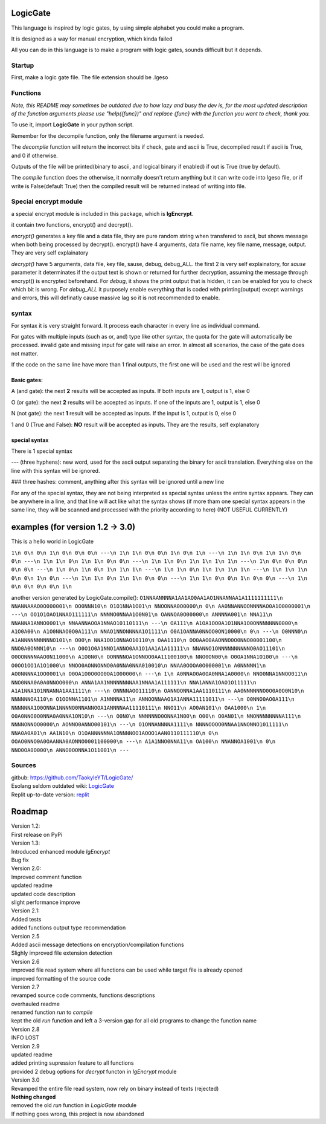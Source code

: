 LogicGate
=========

This language is inspired by logic gates, by using simple alphabet you could make a program.

It is designed as a way for manual encryption, which kinda failed

All you can do in this language is to make a program with logic gates,
sounds difficult but it depends.

Startup
-------

First, make a logic gate file. The file extension should be .lgeso

Functions
---------

*Note, this README may sometimes be outdated due to how lazy and busy the dev is, for the most updated description of the function arguments please use "help({func})" and replace {func} with the function you want to check, thank you.*

To use it, import **LogicGate** in your python script.

Remember for the decompile function, only the filename argument is needed.

The *decompile* function will return the incorrect bits if check, gate and ascii is True, decompiled result if ascii is True, and 0 if otherwise.

Outputs of the file will be printed(binary to ascii, and logical binary if enabled) if out is True (true by default).


The *compile* function does the otherwise, it normally doesn't return anything but it can write code into lgeso file, or if write is False(default True) then the compiled result will be returned instead of writing into file.

Special encrypt module
----------------------
a special encrypt module is included in this package, which is **lgEncrypt**.

it contain two functions, encrypt() and decrypt().

*encrypt()* generates a key file and a data file, they are pure random string when transfered to ascii, but shows message when both being processed by decrypt(). 
encrypt() have 4 arguments, data file name, key file name, message, output. They are very self explainatory

*decrypt()* have 5 arguments, data file, key file, sause, debug, debug_ALL. 
the first 2 is very self explainatory, for *sause* parameter it determinates if the output text is shown or returned for further decryption, assuming the message through encrypt() is encrypted beforehand.
For *debug*, it shows the print output that is hidden, it can be enabled for you to check which bit is wrong. For *debug_ALL* it purposely enable everything that is coded with printing(output) except warnings and errors, this will definatly cause massive lag so it is not recommended to enable.

syntax
------

For syntax it is very straight forward. It process each character in
every line as individual command.

For gates with multiple inputs (such as or,
and) type like other syntax, the quota for the gate will automatically be processed. invalid gate and missing input for gate will raise an error. In almost all scenarios, the case of the gate does not matter.

If the code on the same line have more than 1 final outputs, the first one will be used and the rest will be ignored

Basic gates:
~~~~~~~~~~~~

A (and gate): the next **2** results will be accepted as inputs. If both
inputs are 1, output is 1, else 0

O (or gate): the next **2** results will be accepted as inputs. If one
of the inputs are 1, output is 1, else 0

N (not gate): the next **1** result will be accepted as inputs. If the
input is 1, output is 0, else 0

1 and 0 (True and False): **NO** result will be accepted as inputs. They are the results, self explanatory

special syntax
~~~~~~~~~~~~~~

There is 1 special syntax

--- (three hyphens): new word, used for the ascii output separating the binary for ascii translation. Everything else on the line with this syntax will be ignored.

### three hashes: comment, anything after this syntax will be ignored until a new line

For any of the special syntax, they are not being interpreted as special syntax unless the entire syntax appears. They can be anywhere in a line, and that line will act like what the syntax shows (if more tham one special syntax appears in the same line, they will be scanned and processed with the priority according to here) (NOT USEFUL CURRENTLY)

examples (for version 1.2 -> 3.0)
=================================

This is a hello world in LogicGate

``1\n 0\n 0\n 1\n 0\n 0\n 0\n ---\n 1\n 1\n 0\n 0\n 1\n 0\n 1\n ---\n 1\n 1\n 0\n 1\n 1\n 0\n 0\n ---\n 1\n 1\n 0\n 1\n 1\n 0\n 0\n ---\n 1\n 1\n 0\n 1\n 1\n 1\n 1\n ---\n 1\n 0\n 0\n 0\n 0\n 0\n ---\n 1\n 0\n 1\n 0\n 1\n 1\n 1\n ---\n 1\n 1\n 0\n 1\n 1\n 1\n 1\n ---\n 1\n 1\n 1\n 0\n 0\n 1\n 0\n ---\n 1\n 1\n 0\n 1\n 1\n 0\n 0\n ---\n 1\n 1\n 0\n 0\n 1\n 0\n 0\n ---\n 1\n 0\n 0\n 0\n 0\n 1\n``

another version generated by LogicGate.compile():
``O1NNAANNNNA1AA1AO0AA1AO1NNANNAA1A1111111111\n NNANNAAAO0O000001\n OO0NNN10\n O1O1NNA1O01\n NNOONNA0O0000\n 0\n AA0NNANNOONNNNAO0A1O0000001\n ---\n OO1O1OAO1NNAO111111\n NNNNO0NNAA1O0N01\n OANNOA0O00000\n ANNNNA001\n NNA11\n NNANNA1ANNO0001\n NNAANNAOOA1NNAO10110111\n ---\n OA111\n A1OA1OO0A1O1NNA1O0ONNNNNNN0000\n A1O0A00\n A1O0NNAO0O0A111\n NNAO1NNONNNNA1O1111\n O0A1OANNA0NNOO0ON10000\n 0\n ---\n O0NNN0\n A1ANNNNNNNNNNO101\n O00\n NNA1OO1ONNAO10110\n OAA1110\n OO0AAO0AAONNO0O0NNO00001100\n NNO0A0ONNN10\n ---\n O0O1O0A1NNO1ANNO0AA1O1AA1A1A11111\n NNANNO1ONNNNNNNNNNO0AO11101\n O0OONNNNAAO0N11000\n A1O0N0\n OONNNNOA1ONNOO0AA11100100\n NNO0ON00\n O0OA1NNA1O100\n ---\n O0OO1OO1A1O1000\n NNOO0AONNONNO0A0NNA0NNA010010\n NNAA0OOOA0O000001\n A0NNNNN1\n AO0NNNNA1OO0001\n O0OA1O0O0OO0OA1O00000\n ---\n 1\n A0NNAO0A0OA0NNA1A0000\n NNO0NNA1NNOO011\n NNO0NNA0A0A0NNOO000\n ANNA1AA1NNNNNNNNAA1NNAA1A111111\n NNA1ANNA1OAO1O11111\n A1A1NNA1O1NNANNA1AA1111\n ---\n ONNNNAOO11110\n OANNOONNA1AA1110111\n AA0NNNNNNO0O0A0O0N10\n NNNNNNOA110\n O1OONNA1101\n A1NNNNA11\n ANNOONNAAO1A1ANNA11111011\n ---\n O0NNO0AO0A111\n NNNNNNA1O0ONNA1NNNNO0NNANNOOA1ANNNNAA11110111\n NNO11\n AO0AN101\n OAA1000\n 1\n O0A0NNO0O0NNA0A0NNA1ON10\n ---\n O0N0\n NNNNNNO0ONNA1N00\n O00\n O0AN01\n NNONNNNNNNNA111\n NNNNONNOO0000\n AONNO0ANNO00101\n ---\n O1ONNANNNNA1111\n NNNNOOOO0NNAA1NNONNO1011111\n NNA0A0A01\n AA1N10\n O1OANNNNNNA1ONNNNOO1AOOO1AAN0110111110\n 0\n OOAO0NNO0A0OAANNA0AONNO0001100000\n ---\n A1A1NNO0NNA11\n OA100\n NNANNOA1001\n 0\n NNO0OA0O000\n ANNO0OONNA1O11001\n ---``

Sources
-------

| gitbub: `<https://github.com/TaokyleYT/LogicGate/>`__

| Esolang seldom outdated wiki: `LogicGate <https://esolangs.org/wiki/LogicGate>`__

| Replit up-to-date version: `replit <https://replit.com/@s3D27ZHOU/LogicGate>`__


Roadmap
=======
| Version 1.2:
| First release on PyPi

| Version 1.3:
| Introduced enhanced module `lgEncrypt`
| Bug fix

| Version 2.0:
| Improved comment function
| updated readme
| updated code description
| slight performance improve

| Version 2.1:
| Added tests
| added functions output type recommendation

| Version 2.5
| Added ascii message detections on encryption/compilation functions
| Slighly improved file extension detection

| Version 2.6
| improved file read system where all functions can be used while target file is already opened
| improved formatting of the source code

| Version 2.7
| revamped source code comments, functions descriptions
| overhauled readme
| renamed function `run` to `compile`
| kept the old `run` function and left a 3-version gap for all old programs to change the function name

| Version 2.8
| INFO LOST

| Version 2.9
| updated readme
| added printing supression feature to all functions
| provided 2 debug options for `decrypt` functon in `lgEncrypt` module

| Version 3.0
| Revamped the entire file read system, now rely on binary instead of texts (rejected)
| **Nothing changed**
| removed the old `run` function in `LogicGate` module
| If nothing goes wrong, this project is now abandoned